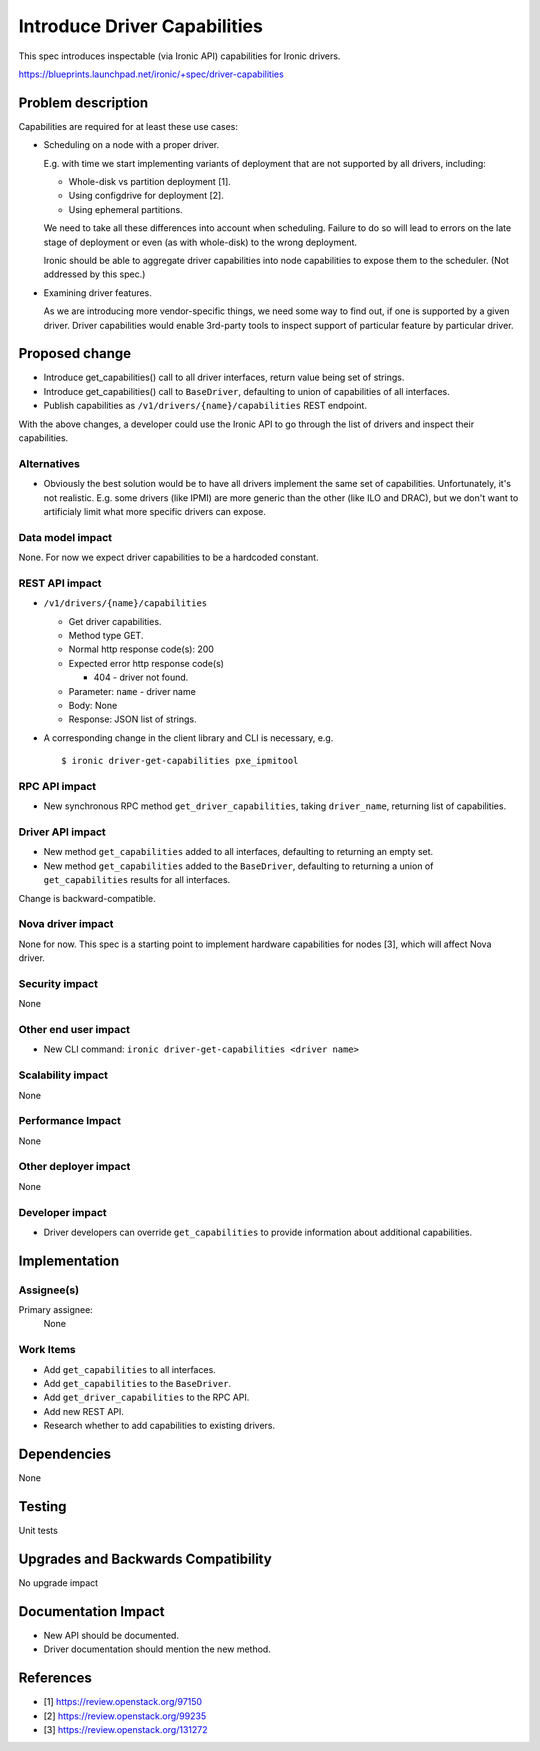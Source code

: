 ..
 This work is licensed under a Creative Commons Attribution 3.0 Unported
 License.

 http://creativecommons.org/licenses/by/3.0/legalcode

==========================================
Introduce Driver Capabilities
==========================================

This spec introduces inspectable (via Ironic API) capabilities for Ironic
drivers.

https://blueprints.launchpad.net/ironic/+spec/driver-capabilities

Problem description
===================

Capabilities are required for at least these use cases:

* Scheduling on a node with a proper driver.

  E.g. with time we start implementing variants of deployment that are not
  supported by all drivers, including:

  * Whole-disk vs partition deployment [1].
  * Using configdrive for deployment [2].
  * Using ephemeral partitions.

  We need to take all these differences into account when scheduling. Failure
  to do so will lead to errors on the late stage of deployment or even (as with
  whole-disk) to the wrong deployment.

  Ironic should be able to aggregate driver capabilities into node
  capabilities to expose them to the scheduler. (Not addressed by this spec.)

* Examining driver features.

  As we are introducing more vendor-specific things, we need some way to find
  out, if one is supported by a given driver. Driver capabilities would
  enable 3rd-party tools to inspect support of particular feature
  by particular driver.

Proposed change
===============

* Introduce get_capabilities() call to all driver interfaces, return value
  being set of strings.
* Introduce get_capabilities() call to ``BaseDriver``, defaulting to union
  of capabilities of all interfaces.
* Publish capabilities as ``/v1/drivers/{name}/capabilities`` REST endpoint.

With the above changes, a developer could use the Ironic API to go through the
list of drivers and inspect their capabilities.

Alternatives
------------

* Obviously the best solution would be to have all drivers implement the same
  set of capabilities. Unfortunately, it's not realistic. E.g. some drivers
  (like IPMI) are more generic than the other (like ILO and DRAC), but we
  don't want to artificialy limit what more specific drivers can expose.

Data model impact
-----------------

None. For now we expect driver capabilities to be a hardcoded constant.

REST API impact
---------------

* ``/v1/drivers/{name}/capabilities``

  * Get driver capabilities.

  * Method type GET.

  * Normal http response code(s): 200

  * Expected error http response code(s)

    * 404 - driver not found.

  * Parameter: ``name`` - driver name

  * Body: None

  * Response: JSON list of strings.

* A corresponding change in the client library and CLI is necessary, e.g.
  ::

    $ ironic driver-get-capabilities pxe_ipmitool

RPC API impact
--------------

* New synchronous RPC method ``get_driver_capabilities``, taking
  ``driver_name``, returning list of capabilities.

Driver API impact
-----------------

* New method ``get_capabilities`` added to all interfaces, defaulting to
  returning an empty set.

* New method ``get_capabilities`` added to the ``BaseDriver``, defaulting to
  returning a union of ``get_capabilities`` results for all interfaces.

Change is backward-compatible.

Nova driver impact
------------------

None for now. This spec is a starting point to implement hardware capabilities
for nodes [3], which will affect Nova driver.

Security impact
---------------

None

Other end user impact
---------------------

* New CLI command: ``ironic driver-get-capabilities <driver name>``

Scalability impact
------------------

None

Performance Impact
------------------

None

Other deployer impact
---------------------

None

Developer impact
----------------

* Driver developers can override ``get_capabilities`` to provide information
  about additional capabilities.

Implementation
==============

Assignee(s)
-----------

Primary assignee:
  None

Work Items
----------

* Add ``get_capabilities`` to all interfaces.
* Add ``get_capabilities`` to the ``BaseDriver``.
* Add ``get_driver_capabilities`` to the RPC API.
* Add new REST API.
* Research whether to add capabilities to existing drivers.

Dependencies
============

None

Testing
=======

Unit tests

Upgrades and Backwards Compatibility
====================================

No upgrade impact

Documentation Impact
====================

* New API should be documented.
* Driver documentation should mention the new method.

References
==========

* [1] https://review.openstack.org/97150
* [2] https://review.openstack.org/99235
* [3] https://review.openstack.org/131272

